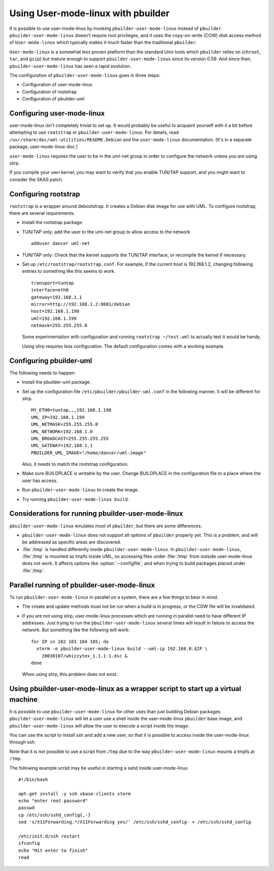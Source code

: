 Using User-mode-linux with pbuilder
===================================

It is possible to use user-mode-linux by invoking
``pbuilder-user-mode-linux`` instead of ``pbuilder``.
``pbuilder-user-mode-linux`` doesn't require root privileges, and it
uses the copy-on-write (COW) disk access method of ``User-mode-linux``
which typically makes it much faster than the traditional ``pbuilder``.

``User-mode-linux`` is a somewhat less proven platform than the standard
Unix tools which ``pbuilder`` relies on (``chroot``, ``tar``, and
``gzip``) but mature enough to support ``pbuilder-user-mode-linux``
since its version 0.59. And since then, ``pbuilder-user-mode-linux`` has
seen a rapid evolution.

The configuration of ``pbuilder-user-mode-linux`` goes in three steps:

-  Configuration of user-mode-linux

-  Configuration of rootstrap

-  Configuration of pbuilder-uml

Configuring user-mode-linux
---------------------------

user-mode-linux isn't completely trivial to set up. It would probably be
useful to acquaint yourself with it a bit before attempting to use
``rootstrap`` or ``pbuilder-user-mode-linux``. For details, read
``/usr/share/doc/uml-utilities/README.Debian`` and the
``user-mode-linux`` documentation. (It's in a separate package,
user-mode-linux-doc.)

``user-mode-linux`` requires the user to be in the uml-net group in
order to configure the network unless you are using slirp.

If you compile your own kernel, you may want to verify that you enable
TUN/TAP support, and you might want to consider the SKAS patch.

Configuring rootstrap
---------------------

``rootstrap`` is a wrapper around debootstrap. It creates a Debian disk
image for use with UML. To configure rootstrap, there are several
requirements.

-  Install the rootstrap package.

-  TUN/TAP only: add the user to the uml-net group to allow access to
   the network

   ::

       adduser dancer uml-net

-  TUN/TAP only: Check that the kernel supports the TUN/TAP interface,
   or recompile the kernel if necessary.

-  Set up ``/etc/rootstrap/rootstrap.conf``. For example, if the current
   host is 192.168.1.2, changing following entries to something like
   this seems to work.

   ::

       transport=tuntap
       interface=eth0
       gateway=192.168.1.1
       mirror=http://192.168.1.2:8081/debian
       host=192.168.1.198
       uml=192.168.1.199
       netmask=255.255.255.0

   Some experimentation with configuration and running
   ``rootstrap ~/test.uml`` to actually test it would be handy.

   Using slirp requires less configuration. The default configuration
   comes with a working example.

Configuring pbuilder-uml
------------------------

The following needs to happen:

-  Install the pbuilder-uml package.

-  Set up the configuration file ``/etc/pbuilder/pbuilder-uml.conf`` in
   the following manner. It will be different for slirp.

   ::

       MY_ETH0=tuntap,,,192.168.1.198
       UML_IP=192.168.1.199
       UML_NETMASK=255.255.255.0
       UML_NETWORK=192.168.1.0
       UML_BROADCAST=255.255.255.255
       UML_GATEWAY=192.168.1.1
       PBUILDER_UML_IMAGE="/home/dancer/uml-image"

   Also, it needs to match the rootstrap configuration.

-  Make sure BUILDPLACE is writable by the user. Change BUILDPLACE in
   the configuration file to a place where the user has access.

-  Run ``pbuilder-user-mode-linux`` to create the image.

-  Try running ``pbuilder-user-mode-linux build``.

Considerations for running pbuilder-user-mode-linux
---------------------------------------------------

``pbuilder-user-mode-linux`` emulates most of ``pbuilder``, but there
are some differences.

-  ``pbuilder-user-mode-linux`` does not support all options of
   ``pbuilder`` properly yet. This is a problem, and will be addressed
   as specific areas are discovered.

-  :file:`/tmp` is handled differently inside ``pbuilder-user-mode-linux``. In
   ``pbuilder-user-mode-linux``, :file:`/tmp` is mounted as tmpfs inside UML,
   so accessing files under :file:`/tmp` from outside user-mode-linux does not
   work. It affects options like :option:`--configfile`, and when trying to
   build packages placed under :file:`/tmp`.

Parallel running of pbuilder-user-mode-linux
--------------------------------------------

To run ``pbuilder-user-mode-linux`` in parallel on a system, there are a
few things to bear in mind.

-  The create and update methods must not be run when a build is in
   progress, or the COW file will be invalidated.

-  If you are not using slirp, user-mode-linux processes which are
   running in parallel need to have different IP addresses. Just trying
   to run the ``pbuilder-user-mode-linux`` several times will result in
   failure to access the network. But something like the following will
   work:

   ::

       for IP in 102 103 104 105; do
         xterm -e pbuilder-user-mode-linux build --uml-ip 192.168.0.$IP \
           20030107/whizzytex_1.1.1-1.dsc &
       done

   When using slirp, this problem does not exist.

Using pbuilder-user-mode-linux as a wrapper script to start up a virtual machine
--------------------------------------------------------------------------------

It is possible to use ``pbuilder-user-mode-linux`` for other uses than just
building Debian packages. ``pbuilder-user-mode-linux`` will let a user use a
shell inside the user-mode-linux ``pbuilder`` base image, and
``pbuilder-user-mode-linux`` will allow the user to execute a script inside the
image.

You can use the script to install ssh and add a new user, so that it is
possible to access inside the user-mode-linux through ssh.

Note that it is not possible to use a script from ``/tmp`` due to the
way ``pbuilder-user-mode-linux`` mounts a tmpfs at ``/tmp``.

The following example script may be useful in starting a sshd inside
user-mode-linux.

::

    #!/bin/bash

    apt-get install -y ssh xbase-clients xterm
    echo "enter root password"
    passwd
    cp /etc/ssh/sshd_config{,-}
    sed 's/X11Forwarding.*/X11Forwarding yes/' /etc/ssh/sshd_config- > /etc/ssh/sshd_config

    /etc/init.d/ssh restart
    ifconfig
    echo "Hit enter to finish"
    read
